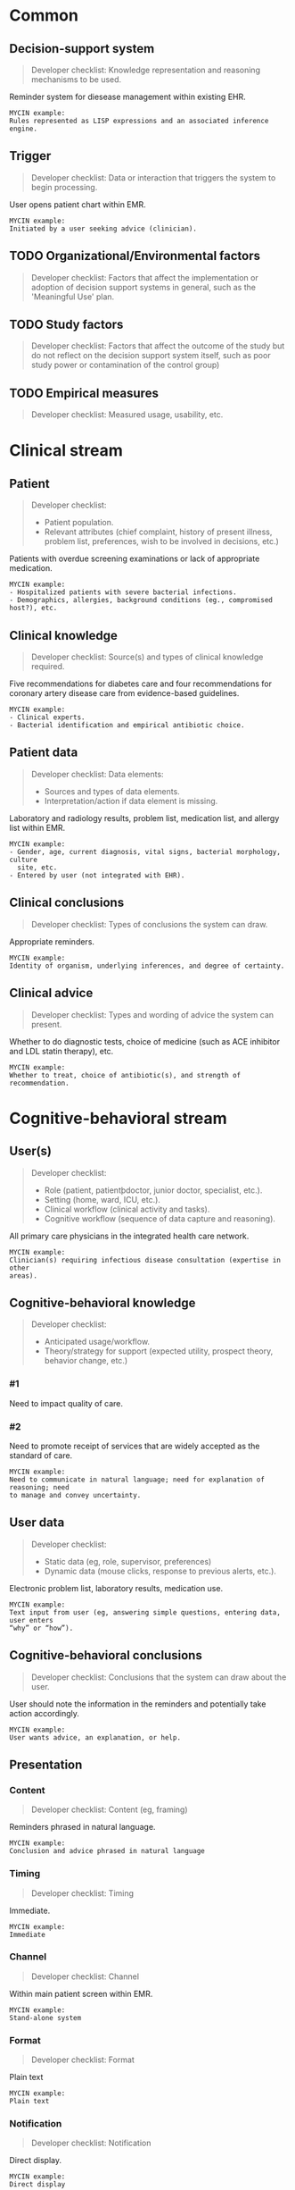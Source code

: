 * Common
** Decision-support system
SCHEDULED: <2016-04-14 Thu 20:20>
:PROPERTIES:
:PAGE: 1
:COORDINATES: 543, 43
:END:

#+BEGIN_QUOTE
Developer checklist:
Knowledge representation and reasoning mechanisms to be used.
#+END_QUOTE

Reminder system for diesease management within existing EHR.

#+BEGIN_EXAMPLE
MYCIN example:
Rules represented as LISP expressions and an associated inference engine.
#+END_EXAMPLE

** Trigger
SCHEDULED: <2016-04-14 Thu 20:20>
:PROPERTIES:
:PAGE: 2
:COORDINATES: 287, 538
:END:

#+BEGIN_QUOTE
Developer checklist:
Data or interaction that triggers the system to begin processing.
#+END_QUOTE

User opens patient chart within EMR.

#+BEGIN_EXAMPLE
MYCIN example:
Initiated by a user seeking advice (clinician).
#+END_EXAMPLE

** TODO Organizational/Environmental factors

#+BEGIN_QUOTE
Developer checklist:
Factors that affect the implementation or adoption of decision support systems
in general, such as the 'Meaningful Use' plan.
#+END_QUOTE

** TODO Study factors

#+BEGIN_QUOTE
Developer checklist:
Factors that affect the outcome of the study but do not reflect on the decision
support system itself, such as poor study power or contamination of the control
group)
#+END_QUOTE

** TODO Empirical measures

#+BEGIN_QUOTE
Developer checklist:
Measured usage, usability, etc.
#+END_QUOTE

* Clinical stream
** Patient
SCHEDULED: <2016-04-14 Thu 20:20>
:PROPERTIES:
:PAGE: 3
:COORDINATES: 20, 589
:END:

#+BEGIN_QUOTE
Developer checklist:
- Patient population.
- Relevant attributes (chief complaint, history of present illness, problem
  list, preferences, wish to be involved in decisions, etc.)
#+END_QUOTE

Patients with overdue screening examinations or lack of appropriate medication.

#+BEGIN_EXAMPLE
MYCIN example:
- Hospitalized patients with severe bacterial infections.
- Demographics, allergies, background conditions (eg., compromised host?), etc.
#+END_EXAMPLE

** Clinical knowledge
SCHEDULED: <2016-04-14 Thu 20:20>
:PROPERTIES:
:PAGE: 2
:COORDINATES: 25, 392
:END:

#+BEGIN_QUOTE
Developer checklist:
Source(s) and types of clinical knowledge required.
#+END_QUOTE

Five recommendations for diabetes care and four recommendations for coronary
artery disease care from evidence-based guidelines.

#+BEGIN_EXAMPLE
MYCIN example:
- Clinical experts.
- Bacterial identification and empirical antibiotic choice.
#+END_EXAMPLE

** Patient data
SCHEDULED: <2016-04-14 Thu 20:20>
:PROPERTIES:
:PAGE: 2
:COORDINATES: 285, 488
:END:

#+BEGIN_QUOTE
Developer checklist:
Data elements:
- Sources and types of data elements.
- Interpretation/action if data element is missing.
#+END_QUOTE

Laboratory and radiology results, problem list, medication list, and allergy
list within EMR.

#+BEGIN_EXAMPLE
MYCIN example:
- Gender, age, current diagnosis, vital signs, bacterial morphology, culture
  site, etc.
- Entered by user (not integrated with EHR).
#+END_EXAMPLE

** Clinical conclusions
SCHEDULED: <2016-04-14 Thu 20:20>
:PROPERTIES:
:PAGE: 2
:COORDINATES: 283, 472
:END:

#+BEGIN_QUOTE
Developer checklist:
Types of conclusions the system can draw.
#+END_QUOTE

Appropriate reminders.

#+BEGIN_EXAMPLE
MYCIN example:
Identity of organism, underlying inferences, and degree of certainty.
#+END_EXAMPLE

** Clinical advice
SCHEDULED: <2016-04-14 Thu 20:20>
:PROPERTIES:
:PAGE: 2
:COORDINATES: 33, 354
:END:

#+BEGIN_QUOTE
Developer checklist:
Types and wording of advice the system can present.
#+END_QUOTE

Whether to do diagnostic tests, choice of medicine (such as ACE inhibitor and
LDL statin therapy), etc.

#+BEGIN_EXAMPLE
MYCIN example:
Whether to treat, choice of antibiotic(s), and strength of recommendation.
#+END_EXAMPLE

* Cognitive-behavioral stream
** User(s)
SCHEDULED: <2016-04-14 Thu 20:20>
:PROPERTIES:
:PAGE: 2
:COORDINATES: 18, 518
:END:

#+BEGIN_QUOTE
Developer checklist:
- Role (patient, patientþdoctor, junior doctor, specialist, etc.).
- Setting (home, ward, ICU, etc.).
- Clinical workflow (clinical activity and tasks).
- Cognitive workflow (sequence of data capture and reasoning).
#+END_QUOTE

All primary care physicians in the integrated health care network.

#+BEGIN_EXAMPLE
MYCIN example:
Clinician(s) requiring infectious disease consultation (expertise in other
areas).
#+END_EXAMPLE

** Cognitive-behavioral knowledge

#+BEGIN_QUOTE
Developer checklist:
- Anticipated usage/workflow.
- Theory/strategy for support (expected utility, prospect theory, behavior
  change, etc.)
#+END_QUOTE

*** #1
SCHEDULED: <2016-04-14 Thu 20:20>
:PROPERTIES:
:PAGE: 2
:COORDINATES: 280, 701
:END:

Need to impact quality of care.

*** #2
SCHEDULED: <2016-04-14 Thu 20:20>
:PROPERTIES:
:PAGE: 3
:COORDINATES: 20, 500
:END:

Need to promote receipt of services that are widely accepted as the standard of
care.

#+BEGIN_EXAMPLE
MYCIN example:
Need to communicate in natural language; need for explanation of reasoning; need
to manage and convey uncertainty.
#+END_EXAMPLE

** User data
SCHEDULED: <2016-04-14 Thu 20:20>
:PROPERTIES:
:PAGE: 2
:COORDINATES: 282, 621
:END:

#+BEGIN_QUOTE
Developer checklist:
- Static data (eg, role, supervisor, preferences)
- Dynamic data (mouse clicks, response to previous alerts, etc.).
#+END_QUOTE

Electronic problem list, laboratory results, medication use.

#+BEGIN_EXAMPLE
MYCIN example:
Text input from user (eg, answering simple questions, entering data, user enters
“why” or “how”).
#+END_EXAMPLE

** Cognitive-behavioral conclusions
SCHEDULED: <2016-04-14 Thu 20:20>
:PROPERTIES:
:PAGE: 2
:COORDINATES: 205, 36
:END:

#+BEGIN_QUOTE
Developer checklist:
Conclusions that the system can draw about the user.
#+END_QUOTE

User should note the information in the reminders and potentially take action
accordingly.

#+BEGIN_EXAMPLE
MYCIN example:
User wants advice, an explanation, or help.
#+END_EXAMPLE

** Presentation
*** Content
SCHEDULED: <2016-04-14 Thu 20:20>
:PROPERTIES:
:PAGE: 2
:COORDINATES: 41, 96
:END:

#+BEGIN_QUOTE
Developer checklist:
Content (eg, framing)
#+END_QUOTE

Reminders phrased in natural language.

#+BEGIN_EXAMPLE
MYCIN example:
Conclusion and advice phrased in natural language
#+END_EXAMPLE

*** Timing
SCHEDULED: <2016-04-14 Thu 20:20>
:PROPERTIES:
:PAGE: 2
:COORDINATES: 284, 455
:END:

#+BEGIN_QUOTE
Developer checklist:
Timing
#+END_QUOTE

Immediate.

#+BEGIN_EXAMPLE
MYCIN example:
Immediate
#+END_EXAMPLE

*** Channel
SCHEDULED: <2016-04-14 Thu 20:20>
:PROPERTIES:
:PAGE: 2
:COORDINATES: 284, 439
:END:

#+BEGIN_QUOTE
Developer checklist:
Channel
#+END_QUOTE

Within main patient screen within EMR.

#+BEGIN_EXAMPLE
MYCIN example:
Stand-alone system
#+END_EXAMPLE

*** Format
SCHEDULED: <2016-04-14 Thu 20:20>
:PROPERTIES:
:PAGE: 2
:COORDINATES: 35, 132
:END:

#+BEGIN_QUOTE
Developer checklist:
Format
#+END_QUOTE

Plain text

#+BEGIN_EXAMPLE
MYCIN example:
Plain text
#+END_EXAMPLE

*** Notification
SCHEDULED: <2016-04-14 Thu 20:20>
:PROPERTIES:
:PAGE: 2
:COORDINATES: 101, 107
:END:

#+BEGIN_QUOTE
Developer checklist:
Notification
#+END_QUOTE

Direct display.

#+BEGIN_EXAMPLE
MYCIN example:
Direct display
#+END_EXAMPLE

*** Interaction functions
SCHEDULED: <2016-04-14 Thu 20:20>
:PROPERTIES:
:PAGE: 2
:COORDINATES: 401, 79
:END:

#+BEGIN_QUOTE
Developer checklist:
Interaction functions
#+END_QUOTE

No interaction possible.

#+BEGIN_EXAMPLE
MYCIN example:
User may type “why” or “how” for explanation
#+END_EXAMPLE

